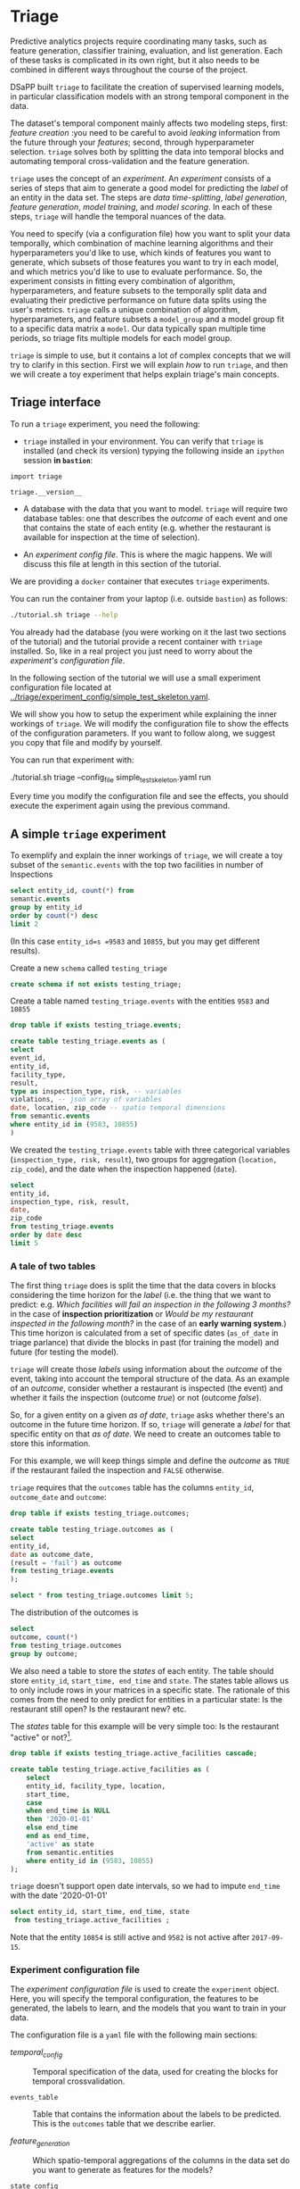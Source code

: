 #+STARTUP: showeverything
#+STARTUP: nohideblocks
#+STARTUP: indent
#+PROPERTY: header-args:sql :engine postgresql
#+PROPERTY: header-args:sql+ :dbhost 0.0.0.0
#+PROPERTY: header-args:sql+ :dbport 5434
#+PROPERTY: header-args:sql+ :dbuser food_user
#+PROPERTY: header-args:sql+ :dbpassword some_password
#+PROPERTY: header-args:sql+ :database food
#+PROPERTY: header-args:sql+ :results table drawer
#+PROPERTY: header-args:sh  :results verbatim org
#+PROPERTY: header-args:sh+ :prologue exec 2>&1 :epilogue :
#+PROPERTY: header-args:ipython   :session food_inspections :results org


* Triage

Predictive analytics projects require coordinating many
tasks, such as feature generation, classifier training,
evaluation, and list generation. Each of these tasks is complicated
in its own right, but it also needs to be combined in different ways
throughout the course of the project.

DSaPP built =triage= to facilitate the creation of supervised learning
models, in particular classification models with an strong temporal
component in the data.

The dataset's temporal component mainly affects two modeling steps, 
first: /feature creation/ :you need to be careful to
avoid /leaking/ information from the future through your /features/;
second, through hyperparameter selection. =triage= solves both by
splitting the data into temporal blocks and automating temporal
cross-validation and the feature generation.

=triage= uses the concept of an /experiment/. An /experiment/ consists of a
series of steps that aim to generate a good model for predicting the
/label/ of an entity in the data set. The steps are /data
time-splitting/, /label generation/, /feature generation/, /model
training/, and /model scoring/. In each of these steps, =triage=
will handle the temporal nuances of the data.

You need to specify (via a configuration file) how you want to
split your data temporally, which combination of machine learning algorithms and
their hyperparameters you'd like to use, which kinds of features you want 
to generate, which subsets of those features you want to try in each 
model, and which metrics you'd like to use to evaluate performance. 
So, the experiment consists in fitting every combination of algorithm,
hyperparameters, and feature subsets to the temporally split data and 
evaluating their predictive performance on future data splits
using the user's metrics. =triage= calls a unique combination of algorithm,
hyperparameters, and feature subsets a =model_group= and a model group fit
to a specific data matrix a =model=. Our data typically span multiple
time periods, so triage fits multiple models for each model group.

=triage= is simple to use, but it contains a lot of complex
concepts that we will try to clarify in this section. First we will 
explain /how/ to run =triage=, and then we will create a toy experiment 
that helps explain triage's main concepts.

** Triage interface

To run a =triage= experiment, you need the following:

- =triage= installed in your environment. You can verify that =triage= is installed (and check
  its version) typying the following inside an =ipython= session *in =bastion=*:

#+BEGIN_SRC ipython
import triage

triage.__version__
#+END_SRC

#+RESULTS:
#+BEGIN_SRC org

'2.2.0'
#+END_SRC

- A database with the data that you want to model. =triage= will
  require two database tables: one that
  describes the /outcome/ of each event and one
  that contains the state of each entity (e.g. whether the restaurant
  is available for inspection at the time of selection).

- An /experiment config file/. This is where the magic happens. We will
  discuss this file at length in this section of the tutorial.


We are providing a =docker= container that executes =triage= experiments. 

You can run the container from your laptop (i.e. outside =bastion=) as follows:

#+BEGIN_SRC sh
./tutorial.sh triage --help
#+END_SRC

#+RESULTS:
#+BEGIN_SRC org
Usage: triage_experiment [OPTIONS] COMMAND [ARGS]...

Options:
  --config_file PATH        Triage experiment configuration file name 
                            NOTE:
                            It's assumed that the file is located inside
                            triage/experiment_config)  [required]
  --triage_db TEXT          DB URL, in the form of
                            'postgresql://user:password@host_db:host_port/db'.
                            By default it gets this from the environment
                            (TRIAGE_DB_URL)  [required]
  --replace / --no-replace  Triage will (or won't) replace all the matrices
                            and models
  --debug                   Activate to get a lot of information in your
                            screen
  --help                    Show this message and exit.

Commands:
  audit_models
  run
  show_feature_generators
  show_model_plot
  show_temporal_blocks
  validate
#+END_SRC

You already had the database (you were working on it the last two
sections of the tutorial) and the tutorial provide a recent container
with =triage= installed. So, like in a real project you just
need to worry about the /experiment's configuration file/. 

In the following section of the tutorial we will use a small experiment
configuration file located at [[../triage/experiment_config/simple_test_skeleton.yaml]]. 

We will show you how to setup the experiment while explaining the
inner workings of =triage=. We will modify the
configuration file to show the effects of the configuration
parameters. If you want to follow along, we suggest you copy that file
and modify by yourself.

You can run that experiment with:

#+BEGIN_EXAMPLE sh

# Remember to run this in your laptop NOT in bastion!

./tutorial.sh triage --config_file simple_test_skeleton.yaml run
#+END_EXAMPLE

Every time you modify the configuration file and see the effects,
you should execute the experiment again using the previous command.



** A simple =triage= experiment 

To exemplify and explain the inner workings of =triage=, we will
create a toy subset of the =semantic.events= with the top two facilities in number of Inspections

#+BEGIN_SRC sql
select entity_id, count(*) from
semantic.events
group by entity_id
order by count(*) desc
limit 2
#+END_SRC

#+RESULTS:
:RESULTS:
| entity_id | count |
|----------+-------|
|     9583 |    45 |
|    10855 |    44 |
:END:

(In this case =entity_id=s =9583= and =10855=, but you may get different results).

Create a new =schema= called =testing_triage=

#+BEGIN_SRC sql :tangle ./sql/create_testing_triage.sql
create schema if not exists testing_triage;
#+END_SRC

#+RESULTS:

Create a table named =testing_triage.events= with the entities =9583= and =10855=

#+BEGIN_SRC  sql :tangle ./sql/create_testing_triage.sql
drop table if exists testing_triage.events;

create table testing_triage.events as (
select
event_id, 
entity_id,
facility_type,
result,
type as inspection_type, risk, -- variables
violations, -- json array of variables
date, location, zip_code -- spatio temporal dimensions
from semantic.events
where entity_id in (9583, 10855)
)
#+END_SRC

#+RESULTS:

We created the =testing_triage.events= table with three categorical
variables (=inspection_type, risk, result=), two groups for
aggregation (=location, zip_code=), and the date when the inspection happened (=date=).

#+BEGIN_SRC sql
select 
entity_id, 
inspection_type, risk, result,
date, 
zip_code 
from testing_triage.events
order by date desc
limit 5
#+END_SRC

#+RESULTS:
:RESULTS:
| entity_id | inspection_type | risk   | result |       date | zip_code |
|----------+----------------+--------+--------+------------+---------|
|    10855 | complaint      | high   | pass   | 2017-10-04 |   60636 |
|    10855 | complaint      | high   | fail   | 2017-09-26 |   60636 |
|    10855 | canvass        | high   | pass   | 2017-06-20 |   60636 |
|     9583 | complaint      | medium | pass   | 2017-02-21 |   60621 |
|     9583 | complaint      | medium | fail   | 2017-02-10 |   60621 |
:END:


*** A tale of two tables

The first thing =triage= does is split the time that the data
covers in blocks considering the time horizon for the /label/
(i.e. the thing that we want to predict: e.g. /Which facilities will fail an inspection in the following 3 months?/
in the case of *inspection prioritization* or /Would be my restaurant inspected in the following month?/ 
in the case of an *early warning system*.) This time
horizon is calculated from a set of specific dates (=as_of_date= in
triage parlance) that divide the blocks in past (for training the
model) and future (for testing the model).

=triage= will create those /labels/ using information about the /outcome/ of
the event, taking into account the temporal structure of the data. 
As an example of an /outcome/, consider whether a restaurant is inspected 
(the event) and whether it fails the inspection (outcome
/true/) or not (outcome /false/). 

So, for a given entity on a given /as of date/, =triage=
asks whether there's an outcome in
the future time horizon. If so, =triage= will generate a
/label/ for that specific entity on that /as of date/. We need
to create an outcomes table to store this information.

For this example, we will keep things simple and define the /outcome/ as
=TRUE= if the restaurant failed the inspection and =FALSE= otherwise.

=triage= requires that the =outcomes= table has the columns
=entity_id=, =outcome_date= and =outcome=:  

#+BEGIN_SRC sql :tangle ./sql/create_testing_triage.sql
drop table if exists testing_triage.outcomes;

create table testing_triage.outcomes as (
select 
entity_id, 
date as outcome_date, 
(result = 'fail') as outcome
from testing_triage.events
);

#+END_SRC

#+RESULTS:

#+BEGIN_SRC sql
select * from testing_triage.outcomes limit 5;
#+END_SRC

#+RESULTS:
:RESULTS:
| entity_id | outcome_date | outcome |
|----------+-------------+---------|
|     9583 |  2016-02-17 | f       |
|     9583 |  2016-02-25 | f       |
|     9583 |  2011-04-22 | f       |
|     9583 |  2012-02-29 | t       |
|     9583 |  2012-02-21 | t       |
:END:

The distribution of the outcomes is

#+BEGIN_SRC sql
select 
outcome, count(*) 
from testing_triage.outcomes
group by outcome;
#+END_SRC

#+RESULTS:
:RESULTS:
| outcome | count |
|---------+-------|
| f       |    70 |
| t       |    19 |
:END:


We also need a table to store the /states/ of each entity. 
The table should store =entity_id=, =start_time, end_time= and =state=.
The states table allows us to only include rows in your matrices in a
specific state. The rationale of this comes from the need to only
predict for entities in a particular state: Is the restaurant still
open? Is the restaurant new? etc.

The /states/ table for this example will be very simple too: Is the
restaurant "active" or not?[fn:1]. 

#+BEGIN_SRC sql :tangle ./sql/create_testing_triage_schema.sql
drop table if exists testing_triage.active_facilities cascade;

create table testing_triage.active_facilities as (
    select 
    entity_id, facility_type, location, 
    start_time, 
    case
    when end_time is NULL
    then '2020-01-01'
    else end_time
    end as end_time,
    'active' as state 
    from semantic.entities
    where entity_id in (9583, 10855)
);

#+END_SRC

#+RESULTS:

=triage= doesn't support open date intervals, so we had to impute
=end_time= with the date '2020-01-01'

#+BEGIN_SRC sql
select entity_id, start_time, end_time, state
 from testing_triage.active_facilities ;
#+END_SRC

#+RESULTS:
:RESULTS:
| entity_id |  start_time |    end_time | state  |
|----------+------------+------------+--------|
|     9583 | 2010-02-24 | 2017-09-15 | active |
|    10855 | 2010-01-08 | 2020-01-01 | active |
:END:

Note that the entity =10854= is still active and =9582= is not active
after =2017-09-15=.


*** Experiment configuration file

The /experiment configuration file/ is used to create the =experiment=
object. Here, you will specify the temporal configuration, the
features to be generated, the labels to learn, and the models that you
want to train in your data.

The configuration file is a =yaml= file with the following main sections:

- [[Temporal crossvalidation][temporal_config]] :: Temporal specification of the data, used for
     creating the blocks for temporal crossvalidation.

- =events_table= :: Table that contains the information about the labels
                    to be predicted. This is the =outcomes= table that
                    we describe earlier.

- [[Feature engineering][feature_generation]] :: Which spatio-temporal aggregations of the
     columns in the data set do you want to generate as features for
     the models?

- =state_config=  :: Specify which objects are in a given state in a
     particular interval of time, you can use this for filter which
     objects should be included in the training and prediction. This
     is the =states= table described above.

- =model_group_keys= :: How do you want to identify the =model_group= in
     the database (so you can run analysis on them)

- =grid_config= :: Which combination of hyperparameters and algorithms
                   will be trained and evaluated in the data set?

- =scoring= :: Which metrics will be calculated?


Two of the more important (and potentially confusing) sections are
=temporal_config= and =feature_generation=. We will explain them in
detail in the next sections.

**** Temporal crossvalidation

Cross validation is a common technique to select a model that generalizes
 well to new data. Standard cross validation randomly
 splits the training data into subsets, fits models on all except one of them,
 and calculates the metric of interest (e.g. precision/recall) on the
 one left out, rotating through the subsets and leaving each out
 once. You select the model that performed best across the left-out sets,
 and then retrain it on the complete training data.  

Unfortunately, standard cross validation is inappropriate for most
real-world data science problems. If your data have temporal correlations, 
standard cross validation lets the model peek into
the future, training on some future observations and testing on past
observations. To avoid this problem, you should design your
training and testing to mimic how your model will be used, making
predictions only using the data that would be available at that time (i.e. from the past). 

In temporal crossvalidation, rather than randomly splitting the
dataset into training and test splits, temporal cross validation
splits the data by time. 

=triage= uses the =timechop= library for this purpose. =Timechop=
will "chop" the data set in several temporal blocks. These
blocks are then used for creating the features and matrices for
training and evaluation of the machine learning models.

Assume we want to 
select which restaurant (of two in our example dataset) we should inspect next
year based on its higher risk of violating some condition. Also assume
that the process of picking which facility is repeated every year on
January 1st[fn:2] 

Following the problem description template given in section
[[Description of the problem to solve]], the question that we'll attempt to answer is:

#+BEGIN_EXAMPLE
  Which facility ($n=1$) is likely to violate some
  inspected condition in the following year ($X=1$)?
#+END_EXAMPLE

The traditional approach in machine learning is splitting the data in
training and test datasets. Train or fit the algorithm on the training
data set to generate a train model  and test or evaluate the model on
the test data set. We will do the same here, but, with the help of
=timechop= we will take in account the time:

We will fit models on training
set up to 2014-01-01 and see how well those models would have
predicted 2015; fit more models on
training set up to 2015-01-01 and see how  well those models would have
predicted 2016; and so on. That way, we choose models that have
historically performed best at our task, forecasting. It’s why this
approach is sometimes called /evaluation on a rolling forecast
origin/ because the origin at which the prediction is made rolls
forward in time. [fn:3]  

#+NAME: fig:rolling_origin
#+CAPTION: Cartoonish view of temporal spliting for Machine Learning, each point represents an /as of date/, the orange area are the past of that /as of date/ and is used for feature generation. The blue area is the label span, it lies in the future of the /as of date/.
#+ATTR_ORG: :width 600 :height 400
#+ATTR_HTML: :width 600 :height 800
#+ATTR_LATEX: :width 400 :height 300
[[./images/rolling-origin.png]]


The data at which the model will do the predictions is denominated as
/as of date/ in =triage= (/as of date/ = January first in our
example). The length of the prediction time window (1 year) is called
/label span/. Training and predicting with a new model /as of date/ (every year) is the /model update frequency/.

Is not efficient to calculate by hand all the /as of date/ or
prediction points, =timechop= will take care of that for us. In order
to do so, we need to specify some more constraints besides the /label
span/ and the /model update frequency/:

- Which is the date range covered by our data?
- Which is the date range in which we have information about labels?
- How frequently do you receive information about your entities?
- How far in the future you want to predict?
- How much of the past data do you want to use?

With this information =timechop= will start calculating from the last
date in which you have label data, and using the label span in both
test and train sets, plus the constraints just mentioned it will
create the /as  of date/ for both test and train data sets.

In total =timechop= uses 11 configuration Parameters. 


- There are parameters related to the boundaries of the available data Set:

  - =feature_start_time= :: data aggregated into features begins at
       this point (earliest date included in Features)
  - =feature_end_time= :: data aggregated into features is from
       before this point (latest date included in Features)
  - =label_start_time= :: data aggregated into labels begins at this
       point (earliest event date included in any label (event date >= label_start_Time)
  - =label_end_time= :: data aggregated is from before this point (event
       date < label_end_time to be included in any Label)  

- Parameters that controls the /labels/' time horizon on training and Test:

  - =training_label_timespans= :: how much time is covered by
       training labels (e.g., outcomes in the next 1 year? 3 days? 2
       months?) (training prediction span) 

  - =test_label_timespans= :: how much time is covered by test prediction (e.g., outcomes in the next 1 year? 3 days? 2 months?) (test prediction Span)

  These parameters will be used, together with the /outcomes/ table
  to generate the /labels/. In an *EIS* setting regularly both will
  have the same value. For *inspections prioritization* this value is
  most of the time equal to =test_durations= and to =model_update_Frequency=.

- Parameters related about how much data we want to use, both in the
  future and in the past relative to the /as of date/

  - =test_durations= :: how far into the future should a model be used
       to make predictions (test span)

       *NOTE*: in the typical case of wanting a single prediction set
       immediately after model training, this should be set to 0 days

  This last parameter is other that differes if the problem is an
  *EIS* or an *inspections prioritization*. In the former is
  recommended to be equal to =model_update_frequency=,  in the latter
  is determined by the organizational process: /how far out are you
  scheduling  for?/.

  The equivalent of =test_durations= for the training matrices is =max_training_histories=

  - =max_training_histories= :: the maximum amount of history for each
       entity to train on (early matrices may contain less than this
       time  if it goes past label/feature start times)

- Finally, we should specify how many rows per =entity_id= in the train
 and test matrix

  - =training_as_of_date_frequencies= :: how much time between rows
       for a single entity in a training matrix (list time between
       rows for   same entity in train matrix) 

  - =test_as_of_date_frequencies= :: how much time between rows for a
       single entity in a test matrix (time between rows for same
       entity in test matrix) 


The following images (We will show you how to generate them later)
shows the time blocks created by several temporal configurations. We
will change  one parameter at the time so you could see how that
affects the resulting blocks.

If you want to try the modifications (or your own) and generate the
temporal blocks images run the following:

#+BEGIN_EXAMPLE sh

# Remember to run this in your laptop NOT in bastion!

./tutorial.sh triage --config_file simple_test_skeleton.yaml show_temporal_blocks
#+END_EXAMPLE

***** ={feature, label}_{end, start}_time=

The image below shows these ={feature, label}_start_time= equal, and
the same for the ={feature, label}_end_time= ones. These parameters
show in the image as dashed vertical black lines. This setup would be
our *base* example.

The plot is divided in two horizontal lines ("Block 0" and "Block
1"). Each line is divided by vertical dashed lines, the grey ones are
the boundaries of the data for features and data for labels, and in
this image they coincide. The black dash lines represents the
beginning and the end of the test set. In the "Block 0" those lines
are =2017= and =2018=, in "Block 1" they are =2016= and =2017=.

#+NAME: fig:timechop_1
#+CAPTION: feature and label start, end time equal
#+ATTR_ORG: :width 100 :height 100
#+ATTR_HTML: :width 600 :height 600
#+ATTR_LATEX: :width 400 :height 300
[[./images/timechop_1.png]]


The shaded areas (in this image there is just one per block, but you
will see another examples below) represents the span of all the /as of dates/
They start with the oldest /as of date/ and end in the latest. Each
line inside that area represents the span for the label
calculation. Those lines begin at the /as of date/. In each /as of
date/ all the entities will get calculated their features (to the
past) and the labels (to the future). So in the image, we will have
two sets of train/test, in the "Block 0" our entities will have
13 rows of features,  and 12 on "Block 1". The trained models will
predict the label using the features calculated in that /as of date/
in the  test data set, the lonely line represents the label's time
horizon in testing.

This is the temporal configuration that generated the previous image

#+BEGIN_EXAMPLE yaml
temporal_config:
    feature_start_time: '2014-01-01'
    feature_end_time: '2018-01-01'
    label_start_time: '2014-01-02'
    label_end_time: '2018-01-01'

    model_update_frequency: '1y' 
    training_label_timespans: ['1y']
    training_as_of_date_frequencies: '1month'

    test_durations: '0d'
    test_label_timespans: ['1y'] 
    test_as_of_date_frequencies: '1month'

    max_training_histories: '1y'  
#+END_EXAMPLE

In that configuration the date ranges of features and labels are equal
 but they can be different (maybe you have more data for features that
data for labels) as is shown in the following image and in their
 configuration parmaeters.

#+NAME: fig:timechop_2
#+CAPTION: feature_start_time different different that label_start_time.
#+ATTR_ORG: :width 100 :height 100
#+ATTR_HTML: :width 600 :height 600
#+ATTR_LATEX: :width 400 :height 300
[[./images/timechop_2.png]]


#+BEGIN_EXAMPLE yaml
temporal_config:
    feature_start_time: '2010-01-01'   # <------- The change happened here!
    feature_end_time: '2018-01-01'
    label_start_time: '2014-01-02'
    label_end_time: '2018-01-01'

    model_update_frequency: '1y' 
    training_label_timespans: ['1y']
    training_as_of_date_frequencies: '1month'

    test_durations: '0d'
    test_label_timespans: ['1y'] 
    test_as_of_date_frequencies: '1month'

    max_training_histories: '1y'  
#+END_EXAMPLE

***** =model_update_frequency= 
From our *base* =temporal_config= example ([[fig:timechop_1]]), we will
change how often we want a new model, the effect of this is generate
more time blocks (if there is time constrains data, obviously)

#+BEGIN_EXAMPLE yaml
temporal_config:
    feature_start_time: '2014-01-01'
    feature_end_time: '2018-01-01'
    label_start_time: '2014-01-02'
    label_end_time: '2018-01-01'

    model_update_frequency: '6month' # <------- The change happened here!
    training_label_timespans: ['1y']
    training_as_of_date_frequencies: '1month'

    test_durations: '0d'
    test_label_timespans: ['1y'] 
    test_as_of_date_frequencies: '1month'

    max_training_histories: '1y'  
#+END_Example

#+NAME: fig:timechop_3
#+CAPTION: A smaller model_update_frequency (from 1y to 6month) (The number of blocks grew)
#+ATTR_ORG: :width 100 :height 100
#+ATTR_HTML: :width 600 :height 600
#+ATTR_LATEX: :width 400 :height 300
[[./images/timechop_3.png]]


***** =max_training_histories=

With this parameter you could get a /growing window/ for training
(depicted in [[fig:timechop_4]]) or as in all the other examples,  
/fixed training windows/.

#+BEGIN_EXAMPLE yaml
temporal_config:
    feature_start_time: '2014-01-01'
    feature_end_time: '2018-01-01'
    label_start_time: '2014-01-02'
    label_end_time: '2018-01-01'

    model_update_frequency: '1y' 
    training_label_timespans: ['1y']
    training_as_of_date_frequencies: '1month'

    test_durations: '0d'
    test_label_timespans: ['1y'] 
    test_as_of_date_frequencies: '1month'

    max_training_histories: '10y'  # <------- The change happened here!
#+END_Example


#+NAME: fig:timechop_4
#+CAPTION: The size of the block is bigger now
#+ATTR_ORG: :width 100 :height 100
#+ATTR_HTML: :width 600 :height 600
#+ATTR_LATEX: :width 400 :height 300
[[./images/timechop_4.png]]

***** =_as_of_date_frequencies= and =test_durations=

#+BEGIN_EXAMPLE yaml
temporal_config:
    feature_start_time: '2014-01-01'
    feature_end_time: '2018-01-01'
    label_start_time: '2014-01-02'
    label_end_time: '2018-01-01'

    model_update_frequency: '1y' 
    training_label_timespans: ['1y']
    training_as_of_date_frequencies: '3month' # <------- The change happened here!

    test_durations: '0d'
    test_label_timespans: ['1y'] 
    test_as_of_date_frequencies: '1month'

    max_training_histories: '10y'  
#+END_Example


#+NAME: fig:timechop_5
#+CAPTION: More rows per entity in the training block
#+ATTR_ORG: :width 100 :height 100
#+ATTR_HTML: :width 600 :height 600
#+ATTR_LATEX: :width 400 :height 300
[[./images/timechop_5.png]]

Now, change =test_as_of_date_frequencies=

#+BEGIN_EXAMPLE yaml
temporal_config:
    feature_start_time: '2014-01-01'
    feature_end_time: '2018-01-01'
    label_start_time: '2014-01-02'
    label_end_time: '2018-01-01'

    model_update_frequency: '1y' 
    training_label_timespans: ['1y']
    training_as_of_date_frequencies: '1month' 

    test_durations: '0d'
    test_label_timespans: ['1y'] 
    test_as_of_date_frequencies: '3month'<------- The change happened here!

    max_training_histories: '10y'  
#+END_Example


#+NAME: fig:timechop_6
#+CAPTION: We should get more rows per entity in the test matrix, but that didn't happen. Why?
#+ATTR_ORG: :width 100 :height 100
#+ATTR_HTML: :width 600 :height 600
#+ATTR_LATEX: :width 400 :height 300
[[./images/timechop_6.png]]

Nothing change, the reason for that is that the test set doesn't have
"space" to allow more spans. The "space" is controlled by =test_durations=, let's move that to to =6month=

#+BEGIN_EXAMPLE yaml
temporal_config:
    feature_start_time: '2014-01-01'
    feature_end_time: '2018-01-01'
    label_start_time: '2014-01-02'
    label_end_time: '2018-01-01'

    model_update_frequency: '1y' 
    training_label_timespans: ['1y']
    training_as_of_date_frequencies: '1month' 

    test_durations: '6month' <------- The change happened here!
    test_label_timespans: ['1y'] 
    test_as_of_date_frequencies: '1month'

    max_training_histories: '10y'  
#+END_Example


#+NAME: fig:timechop_7
#+CAPTION: The test duration is bigger now, so we got 6 rows (since the "base" frequency is 1 month)
#+ATTR_ORG: :width 100 :height 100
#+ATTR_HTML: :width 600 :height 600
#+ATTR_LATEX: :width 400 :height 300
[[./images/timechop_7.png]]

So, now we will move both parameters: =test_durations=, =test_as_of_date_frequencies=

#+BEGIN_EXAMPLE yaml
temporal_config:
    feature_start_time: '2014-01-01'
    feature_end_time: '2018-01-01'
    label_start_time: '2014-01-02'
    label_end_time: '2018-01-01'

    model_update_frequency: '1y' 
    training_label_timespans: ['1y']
    training_as_of_date_frequencies: '1month' 

    test_durations: '6month' <------- The change happened here!
    test_label_timespans: ['1y'] 
    test_as_of_date_frequencies: '3month' <------- and also here!

    max_training_histories: '10y'  
#+END_Example


#+NAME: fig:timechop_8
#+CAPTION: With more room in testing, now test_as_of_date_frequencies has some effect.
#+ATTR_ORG: :width 100 :height 100
#+ATTR_HTML: :width 600 :height 600
#+ATTR_LATEX: :width 400 :height 300
[[./images/timechop_8.png]]

***** =-label_timespans=

#+BEGIN_EXAMPLE yaml
temporal_config:
    feature_start_time: '2014-01-01'
    feature_end_time: '2018-01-01'
    label_start_time: '2014-01-02'
    label_end_time: '2018-01-01'

    model_update_frequency: '1y' 
    training_label_timespans: ['1y']
    training_as_of_date_frequencies: '1month' 

    test_durations: '0d' 
    test_label_timespans: ['3month']  <------- The change happened here!
    test_as_of_date_frequencies: '1month'

    max_training_histories: '10y'  
#+END_Example


#+NAME: fig:timechop_9
#+CAPTION: The label time horizon in the test dataset now is smaller
#+ATTR_ORG: :width 100 :height 100
#+ATTR_HTML: :width 600 :height 600
#+ATTR_LATEX: :width 400 :height 300
[[./images/timechop_9.png]]


#+BEGIN_EXAMPLE yaml
temporal_config:
    feature_start_time: '2014-01-01'
    feature_end_time: '2018-01-01'
    label_start_time: '2014-01-02'
    label_end_time: '2018-01-01'

    model_update_frequency: '1y' 
    training_label_timespans: ['3month'] <------- The change happened here!
    training_as_of_date_frequencies: '1month' 

    test_durations: '0d' 
    test_label_timespans: ['1y']  
    test_as_of_date_frequencies: '1month'

    max_training_histories: '10y'  
#+END_Example


#+NAME: fig:timechop_10
#+CAPTION: The label time horizon is smaller in the trainning dataset, one side effect is that now we have more room for more rows per entity.
#+ATTR_ORG: :width 100 :height 100
#+ATTR_HTML: :width 600 :height 600
#+ATTR_LATEX: :width 400 :height 300
[[./images/timechop_10.png]]

That's it! Now you have the power of time bending[fn:4]!

With the time blocks in place =triage= will create the /labels/ and
then the features for our train and test data sets. We will explain
briefly how the /labels/ are created by =triage= here and the
/feature/ creation will  be discussed in the following section.

***** Label generation

We already did our part related to the /label generation/: the
/outcomes/ table and the /states/ table. =Triage= will use the both
tables to generate the labels. We will use our toy tables to mimic the
inner of triage.

Let's assume that =triage= (using =timechop=)  give us a /as of date/
of January 1^{st} 2016. Our =test_label_span= is 1 year. We can phrase
that as "at the given as of date of January 1^{st} 2016 we want to
predict which facility will likely to fail an inspection between one
year ahead of January 1^{st} 2016"

Our outcomes table looks like:

#+BEGIN_SRC sql
select * from 
testing_triage.outcomes
where outcome_date <@ daterange('2016-01-01', '2017-01-01')
#+END_SRC

#+RESULTS:
:RESULTS:
| entity_id | outcome_date | outcome |
|----------+-------------+---------|
|     9583 |  2016-02-17 | f       |
|     9583 |  2016-02-25 | f       |
|     9583 |  2016-06-15 | f       |
|     9583 |  2016-08-26 | f       |
|     9583 |  2016-08-11 | f       |
|     9583 |  2016-12-22 | f       |
|    10855 |  2016-08-03 | t       |
|    10855 |  2016-08-12 | t       |
|    10855 |  2016-08-31 | f       |
|    10855 |  2016-08-16 | f       |
|    10855 |  2016-07-06 | f       |
|    10855 |  2016-06-24 | t       |
|    10855 |  2016-06-17 | t       |
:END:

We observe that both facilities will receive a bunch of inspections,
but the facility =10854= actually failed some, so our /label/ for that
entity should be =TRUE= (or =1=) and for =9582= it will be =FALSE=. We
can code that As 

#+BEGIN_SRC sql
select
entity_id, 
bool_or(outcome) as label, 
'2016-01-01' as as_of_date
from 
testing_triage.outcomes
where outcome_date <@ daterange('2016-01-01', '2017-01-01')
group by entity_id
#+END_SRC

#+RESULTS:
:RESULTS:
| entity_id | label |   as_of_date |
|----------+-------+------------|
|     9583 | f     | 2016-01-01 |
|    10855 | t     | 2016-01-01 |
:END:

=Triage= will take care of doing the previous process for every /as of
date/ calculated by =timechop=.

The role of the /outcomes/ table if for filtering the resulting labels
table: the final /labels/ table will only include the *active* facilities.


**** Feature engineering

We will show how to create features using the /experiments config
file/. =triage= for this end, uses =collate=[fn:5]. =Collate= is a
library that controls the generation of features (including the imputation rules
for each feature generated) using the time blocks generated by
=timechop=. =Collate= helps the modeler to create features based on
/spatio-temporal aggregations/. =Collate= internally will generate
=SQL= queries in order to create the /features/.

As before, we will try to mimic what =triage= does behind the
scenario. =collate= will help you to create features based in the
following template:

#+BEGIN_QUOTE
For a given /as of date/, how the /aggregation function/ operates 
 into a column taking in account an previous /time interval/ and
 some /attributes/
#+END_QUOTE

Two possible features could be framed As: 

#+BEGIN_EXAMPLE
At 2016-01-01, how many inspections
 do each facility had in the previous 6 months?
#+END_Example

 and

#+BEGIN_EXAMPLE
At 2016-01-01,  how many flags resulted in "high risk" 
after the inspection do each facility had in the previous 6 months?
#+END_EXAMPLE

In our data, that date range (between 2016-01-01 and 2015-07-01) looks like:

#+BEGIN_SRC sql
select event_id, date, entity_id, risk from 
testing_triage.events
where
date <@ daterange(('2016-01-01'::date - interval '6 months')::date, '2016-01-01')
order by date desc
#+END_SRC

#+RESULTS:
:RESULTS:
| event_id |       date | entity_id | risk   |
|---------+------------+----------+--------|
| 1591635 | 2015-12-14 |     9583 | medium |
| 1588811 | 2015-11-24 |     9583 | medium |
| 1583272 | 2015-10-21 |     9583 | medium |
| 1575838 | 2015-09-21 |     9583 | medium |
| 1547420 | 2015-08-28 |    10855 | high   |
| 1547403 | 2015-08-20 |    10855 | high   |
:END:

We can transform that data to two features =number_of_inspections=
and =flagged_as_high_risk=:

#+BEGIN_SRC sql
select entity_id, '2016-01-01' as as_of_date,
count(event_id) as inspections,
count(event_id) filter (where risk='high') as flagged_as_high_risk
from testing_triage.events
where 
date <@ daterange(('2016-01-01'::date - interval '6 months')::date, '2016-01-01')
group by grouping sets(entity_id)
#+END_SRC

#+RESULTS:
:RESULTS:
| entity_id |   as_of_date | inspections | flagged_as_high_risk |
|----------+------------+-------------+-------------------|
|     9583 | 2016-01-01 |           4 |                 0 |
|    10855 | 2016-01-01 |           2 |                 2 |
:END:

This query is making an /aggregation/. Note that the previous =SQL=
query is composed by four parts: 
  - The /filter/ ((=risk = 'high')::int=)
  - The /aggregation function/ (=count()=)
  - The /name/ of the resulting transformation (=flagged_as_high_risk=)
  - The /context/ in which it is aggregated (by =entity_id=).
  - The /date range/ (between 2016-01-01 and 6 months before)

What about if we want to add the proportion and total of all the inspections in
which the facility failed and passed?

#+BEGIN_SRC sql
select entity_id, '2016-01-01' as as_of_date,
count(event_id) as inspections,
count(event_id) filter (where risk='high') as flagged_as_high_risk,
count(event_id) filter (where result='pass') as passed_inspections,
round(avg((result='pass')::int), 2) as proportion_of_passed_inspections,
count(event_id) filter (where result='fail') as failed_inspections,
round(avg((result='fail')::int), 2) as proportion_of_failed_inspections
from testing_triage.events
where 
date <@ daterange(('2016-01-01'::date - interval '6 months')::date, '2016-01-01')
group by grouping sets(entity_id)
#+END_SRC

#+RESULTS:
:RESULTS:
| entity_id |   as_of_date | inspections | flagged_as_high_risk | passed_inspections | proportion_of_passed_inspections | failed_inspections | proportion_of_failed_inspections |
|----------+------------+-------------+-------------------+-------------------+-------------------------------+-------------------+-------------------------------|
|     9583 | 2016-01-01 |           4 |                 0 |                 4 |                          1.00 |                 0 |                          0.00 |
|    10855 | 2016-01-01 |           2 |                 2 |                 1 |                          0.50 |                 1 |                          0.50 |
:END:

But, what if we want to add also features for "medium" and "low" risk?
And how the query look like if we want several time intervals, like 
/3 months/, /5 years/, etc ? What if we want to contextualize this by
the location? And remember that we need to calculate all these
features for several /as of dates/ and manage the imputation strategy of all of
 them!!! 

You will realize that the even with this simple set of features we
will require a very complex =SQL= to be constructed.

But fear not. =triage= will automate that for us!

The following  blocks of code represents a snippet of =triage='s
configuration file related to feature aggregation. It shows the
=triage= syntax for the =inspections= feature constructed above

#+BEGIN_EXAMPLE yaml
feature_aggregations:
  -
    prefix: 'inspections'
    from_obj: 'testing_triage.events'
    knowledge_date_column: 'date'

    aggregates:
      - # number of inspections
        quantity:
          total: "*"

        imputation:
          count:
            type: 'mean'

        metrics: ['count']

        

    intervals: ['6month']

    groups:
        - 'entity_id'
#+END_EXAMPLE


=feature_aggregations= is an =yaml= list[fn:6]  of /feature groups construction
specification/ or just /feature group/ . A /feature group/ is a way of grupping several feature
definitions that share =intervals= and =groups=. =triage= requires the
following configuration parameter in every /feature group/: 

- =prefix= :: This will be used for name of the /feature/ created
- =from_obj= :: Represents a =TABLE= object in =PostgreSQL=, so you
                could pass a /table/ like in the example above
                (=semantic.events=) of a =SQL= query that returns a
                table. We will see an example of this later in this
                tutorial. =triage= literally will use this like the
                =FROM= clause in the =SQL= query.
- =knowlege_date_column= :: Column that indicates the date of the event.
- =intervals= :: A =yaml= list, =triage= will create one feature per
                 interval listed
- =groups= :: A =yaml= list, The attributes that we will use to
              aggregate, this will be translated to a =SQL='s =GROUP
              BY= by =triage=.

=Collate= is in charge of create the =SQL= agregation queries, another
 way of see it, is that it encapsulates the =FROM= 
 part of the query (=from_obj=) as well as the =GROUP BY= columns (=groups=).

=triage= (=collate=) supports two types of objects to be aggregated:
=aggregates= and =categoricals= (more on this one later). The
=aggregates= subsection represents a =yaml= list of /features/ to be
created. Each element on this represents a column (=quantity=, in the
example, the whole row =*=) and an alias (=total=), defines the 
=imputation= strategy for =NULL=s and the =metric= refers to the
=aggregation function= to be applied to the =quantity= (=Count=). 

=triage= will generate the following (or a very similar one) one per
each combination of =interval= \times =groups= \times =quantity=

#+BEGIN_EXAMPLE
SELECT metric(quantity) as alias
FROM from_obj
WHERE as_of_date <@ (as_of_date - interval, as_of_date)
GROUP BY groups
#+END_EXAMPLE

With the previous configuration =triage= will generate *1* features
with the following names[fn:7]:

- =inspections_entity_id_6month_total_count=

All the features of that /feature group/ (in this case only 1) will be
store in the table

- =features.inspections_aggregation_imputed=

In general the names of the generated tables are constructed as follows:

#+BEGIN_EXAMPLE
schema.prefix_group_aggregation_imputed
#+END_Example

*NOTE*: =schema= in the current version of =triage= is always
=Features=.
*NOTE* =imputed= is added by default at the end of the name, because
=triage= already made the imputation of all =NULL= values for you.

Inside each of those new tables, the feature name  will follow this
pattern:

#+BEGIN_EXAMPLE
prefix_group_interval_alias_aggregation_operation
#+END_EXAMPLE

If we complicate a little the above configuration adding new
intervals:

#+BEGIN_EXAMPLE yaml
feature_aggregations:
  -
    prefix: 'inspections'
    from_obj: 'testing_triage.events'
    knowledge_date_column: 'date'

    aggregates:
      - # number of inspections
        quantity:
          total: "*"

        imputation:
          count:
            type: 'mean'

        metrics: ['count']

    intervals: ['1month', '3month', '6month', '1y', 'all']

    groups:
        - 'entity_id'
#+END_EXAMPLE

You will end with 5 new /features/ one for each interval (5) \times the only
aggregate definition that we have. Note the weird =all= in the
=intervals= definition. The =all= interval is the time interval
between the =feature_start_time= and the  =as_of_date=.

Besides =aggregates= objects, =triage= supports =categorical= ones. In
the following code, we are adding a /feature/ for the =risk=
flag. 

#+BEGIN_EXAMPLE yaml
feature_aggregations:
  -
    prefix: 'inspections'
    from_obj: 'testing_triage.events'
    knowledge_date_column: 'date'

    aggregates:
      - # number of inspections
        quantity:
          total: "*"

        imputation:
          count:
            type: 'mean'

        metrics: ['count']

    intervals: ['1month', '3month', '6month', '1y', 'all']

    groups:
        - 'entity_id'
  -
    prefix: 'risks'
    from_obj: 'testing_triage.events'
    knowledge_date_column: 'date'

    categoricals_imputation:
      sum:
        type: 'zero'

    categoricals:
      -
        column: 'risk'
        choice_query: 'select distinct risk from testing_triage.events'
          metrics:
            - 'sum'

    intervals: ['1month', '3month', '6month', '1y', 'all']

    groups:
      - 'entity_id'

#+END_EXAMPLE

There are several changes. First, the imputation strategy in this new
/feature group/ is now for all the categorical features in that group
(in that example only one). The next change is the type, instead of
=aggregates=, now is =categoricals=. =categoricals= define a =yaml=
list too. Each =categorical= feature needs to define a =column= to be
aggregated and the query to get all the distinct values.

=triage= with this configuration will generate two tables (one per
/feature group/. The new table will be
=features.risks_aggregation_imputed=. This table will have more columns:
=intervals= (5) \times =groups= (1) \times =metric= (1) \times /features/ (1) \times /number of choices returned by the query/.

The query:

#+BEGIN_SRC sql
select distinct risk from testing_triage.events
#+END_SRC

#+RESULTS:
:RESULTS:
| risk   |
|--------|
| medium |
| high   |
:END:

returns only two. =triage= for all the categoricals will add the
/unknown/ category (represented by =NULL= in the name) so the total
number of features created is 15. If you remember, from the section
[[Reality check]] in [[Data preparation]] the number of values in the risk
variable is 3: =low, medium, high=. So we are missing one! This could
cause problems down the road.

Instead of using =choice_query=, you could use =choices= as follows:

#+BEGIN_EXAMPLE yaml
feature_aggregations:
  -
    prefix: 'inspections'
    from_obj: 'testing_triage.events'
    knowledge_date_column: 'date'

    aggregates:
      - # number of inspections
        quantity:
          total: "*"

        imputation:
          count:
            type: 'mean'

        metrics: ['count']

    intervals: ['1month', '3month', '6month', '1y', 'all']

    groups:
        - 'entity_id'
  -
    prefix: 'risks'
    from_obj: 'testing_triage.events'
    knowledge_date_column: 'date'

    categoricals_imputation:
      sum:
        type: 'zero'

    categoricals:
      -
        column: 'risk'
        choices: ['low', 'medium', 'high']
          metrics:
            - 'sum'

    intervals: ['1month', '3month', '6month', '1y', 'all']

    groups:
      - 'entity_id'

#+END_EXAMPLE

With this change =triage= will generate =20= new features, as expected.

The features generated from categorical objects will have the
following pattern:

#+BEGIN_EXAMPLE 
prefix_group_interval_column_choice_aggregation_operation
#+END_EXAMPLE

So,  =risks_entity_id_1month_risk_medium_sum= will be among our new features in the last example.

As a next step, let's investigate the effect of having several
elements in the =groups= List. 

#+BEGIN_SRC
feature_aggregations:
  -
    prefix: 'inspections'
    from_obj: 'testing_triage.events'
    knowledge_date_column: 'date'

    aggregates:
      - # number of inspections
        quantity:
          total: "*"

        imputation:
          count:
            type: 'mean'

        metrics: ['count']

    intervals: ['1month', '3month', '6month', '1y', 'all']

    groups:
        - 'entity_id'

  -
    prefix: 'risks'
    from_obj: 'testing_triage.events'
    knowledge_date_column: 'date'

    categoricals_imputation:
      sum:
        type: 'zero'

    categoricals:
      -
        column: 'risk'
        choices: ['low', 'medium', 'high']
          metrics:
            - 'sum'

    intervals: ['1month', '3month', '6month', '1y', 'all']

    groups:
      - 'entity_id'
      - 'zip_code'

#+END_SRC

The number of features created in the table
=features.risks_aggregation_imputed= is now 40 
(=intervals= (5) \times =groups= (1) \times =metric= (2) \times /features/ (1) \times
/number of choices + 1/ (3 + 1)). 


** Machine learning governance: The =RESULTS= schema

When =triage= executes the experiment, it creates a new schema for
storing the output of the experiment, called =results=. This Schema
 stores the metadata of the trained models, features, parameters and hyperparameters
used in their training. It also stores the results of the evaluation
of the models on the test sets.

The tables contained in =results= are:

#+BEGIN_SRC sql 
\dt results.*
#+END_SRC

#+RESULTS:
:RESULTS:
| List of relations |                       |       |          |
|-------------------+-----------------------+-------+----------|
| Schema            | Name                  | Type  | Owner    |
| results           | evaluations           | table | food_user |
| results           | experiments           | table | food_user |
| results           | feature_importances    | table | food_user |
| results           | individual_importances | table | food_user |
| results           | list_predictions       | table | food_user |
| results           | model_groups           | table | food_user |
| results           | models                | table | food_user |
| results           | predictions           | table | food_user |
:END:

*** What are all the results tables about?
=model_groups= stores the algorithm (=model_type=), the
hyperparameters (=model_parameters=) and the features shared by a
particular set of models. =models= contains data specific to a model of
the =model_group= (you can use =model_group_id= for linking the model to a
model group) this table also includes temporal information (like
=train_end_time=) and a reference to the  train matrix
(=train_matrix_uuid=). This *UUID* is important
since that is the name of the file in which the matrix is stored.

Lastly, =results.predictions= contains all the /scores/ generated by every
model for every entity. =results.evaluation= stores the value of all the
*metrics* for every model. These metrics were specified in the =scoring=
section in the config file.

**** =results.experiments=
This table has the two columns: =experiment_hash= and =config=

#+BEGIN_SRC sql
\d results.experiments
#+END_SRC

#+RESULTS:
:RESULTS:
| Table "results.experiments"                                                                                                              |                   |           |
|------------------------------------------------------------------------------------------------------------------------------------------+-------------------+-----------|
| Column                                                                                                                                   | Type              | Modifiers |
| experiment_hash                                                                                                                           | character varying | not null  |
| config                                                                                                                                   | jsonb             |           |
| Indexes:                                                                                                                                 |                   |           |
| "experiments_pkey" PRIMARY KEY, btree (experiment_hash)                                                                                    |                   |           |
| Referenced by:                                                                                                                           |                   |           |
| TABLE "results.models" CONSTRAINT "models_experiment_hash_fkey" FOREIGN KEY (experiment_hash) REFERENCES results.experiments(experiment_hash) |                   |           |
:END:

=experiment_hash= contains the hash of the configuration file that we used for our
=triage= run[fn:8]. =config= that  contains the 
configuration experiment file  that we used for our =triage= run, stored
as =jsonb= .

We could use the following advise in the future: If we are interested in all models 
that resulted from a certain config, we could  lookup that config In
=results.experiments= and then use its =experiment_hash=  on other tables
to find all the models that resulted from that configuration.

**** =results.model_groups=

Do you remember how we defined in =grid_config= the different
classifiers that we want =triage= to train? For example, we could use
in a configuration file the following:

#+BEGIN_EXAMPLE yaml
    'sklearn.tree.DecisionTreeClassifier':
        criterion: ['entropy']
        max_depth: [1, 2, 5, 10]
        random_state: [2193]
#+END_EXAMPLE

By doing so, we are saying that we want to train 4 decision trees
(=max_depth= is one of =1, 2, 5, 10=). However, remember that  we are using
temporal cross-validation to build our models. That  means that we are
going to have different slices of time that we  are training our
models on, e.g., 2010-2011, 2011-2012, etc. 

Therefore, we are going to train our four configurations of the
decision trees on each time slice. Therefore, the  trained model (or
the instance of that model) will change across time  splits, but the
configuration will remain the same. This table lets  us keep track of
the different configurations (=model_groups=) and gives  us an =id= for
each configuration (=model_group_id=). We can leverage the =model_group_id=
to find all the models that were trained by using the  same config,
but across different slices of time. 

In our simple test configuration file we have:

#+BEGIN_EXAMPLE yaml
    'sklearn.dummy.DummyClassifier':
        strategy: [most_frequent]
#+END_EXAMPLE

Therefore, if we run the following

#+BEGIN_SRC sql
select 
model_group_id, model_type, model_parameters, model_config
from 
results.model_groups
limit 1
#+END_SRC

#+RESULTS:
:RESULTS:
| model_group_id | model_type                     | model_parameters              | model_config                             |
|--------------+-------------------------------+------------------------------+-----------------------------------------|
|            1 | sklearn.dummy.DummyClassifier | {"strategy": "most_frequent"} | {"label_definition": "inspection_failed"} |
:END:

You can see that a model group is defined by the classifier
(=model_type=), its parameters (=model_parameters=), the features
(=feature_list=) (not shown), and the =model_config=. The =model_config= follows
from the =model_group_keys= we had defined in the configuration file:

    - 'train_duration'
    - 'label_window'
    - 'example_Frequency'

/What can we learn from that?/ For example, if we add a new feature and
rerun =triage=, =triage= will create a new =model_group= even if the
classifier and the =model_parameters= are the same as before. 

**** =results.models=

This table stores the information about our actual /models/, i.e.,
instances of our classifiers trained on specific time Slices. 
#+BEGIN_SRC sql
\d results.models
#+END_SRC

#+RESULTS:
:RESULTS:
| Table "results.models"                                                                                                                       |                             |                                                                |
|----------------------------------------------------------------------------------------------------------------------------------------------+-----------------------------+----------------------------------------------------------------|
| Column                                                                                                                                       | Type                        | Modifiers                                                      |
| model_id                                                                                                                                      | integer                     | not null default nextval('results.models_model_id_seq'::regclass) |
| model_group_id                                                                                                                                 | integer                     |                                                                |
| model_hash                                                                                                                                    | character varying           |                                                                |
| run_time                                                                                                                                      | timestamp without time zone |                                                                |
| batch_run_time                                                                                                                                 | timestamp without time zone |                                                                |
| model_type                                                                                                                                    | character varying           |                                                                |
| model_parameters                                                                                                                              | jsonb                       |                                                                |
| model_comment                                                                                                                                 | text                        |                                                                |
| batch_comment                                                                                                                                 | text                        |                                                                |
| config                                                                                                                                       | json                        |                                                                |
| experiment_hash                                                                                                                               | character varying           |                                                                |
| train_end_time                                                                                                                                 | timestamp without time zone |                                                                |
| test                                                                                                                                         | boolean                     |                                                                |
| train_matrix_uuid                                                                                                                              | text                        |                                                                |
| training_label_timespan                                                                                                                        | interval                    |                                                                |
| Indexes:                                                                                                                                     |                             |                                                                |
| "models_pkey" PRIMARY KEY, btree (model_id)                                                                                                    |                             |                                                                |
| "ix_results_models_model_hash" UNIQUE, btree (model_hash)                                                                                         |                             |                                                                |
| Foreign-key constraints:                                                                                                                     |                             |                                                                |
| "models_experiment_hash_fkey" FOREIGN KEY (experiment_hash) REFERENCES results.experiments(experiment_hash)                                       |                             |                                                                |
| "models_model_group_id_fkey" FOREIGN KEY (model_group_id) REFERENCES results.model_groups(model_group_id)                                             |                             |                                                                |
| Referenced by:                                                                                                                               |                             |                                                                |
| TABLE "results.evaluations" CONSTRAINT "evaluations_model_id_fkey" FOREIGN KEY (model_id) REFERENCES results.models(model_id)                     |                             |                                                                |
| TABLE "results.feature_importances" CONSTRAINT "feature_importances_model_id_fkey" FOREIGN KEY (model_id) REFERENCES results.models(model_id)       |                             |                                                                |
| TABLE "results.individual_importances" CONSTRAINT "individual_importances_model_id_fkey" FOREIGN KEY (model_id) REFERENCES results.models(model_id) |                             |                                                                |
| TABLE "results.list_predictions" CONSTRAINT "list_predictions_model_id_fkey" FOREIGN KEY (model_id) REFERENCES results.models(model_id)             |                             |                                                                |
| TABLE "results.predictions" CONSTRAINT "predictions_model_id_fkey" FOREIGN KEY (model_id) REFERENCES results.models(model_id)                     |                             |                                                                |
:END:

Noteworthy columns are:

    - =model_id= :: The id of the model (i.e., instance...). We will
                    use this ID to trace back a model's performance
                    evaluation to a =model_group= and vice versa. 
    - =model_group_id= :: The id of the models model_group we encountered above.
    - =model_hash= :: The /hash/ of our model. We can use the hash to
                      load the actual model. It gets stored under
                      =TRIAGE_OUTPUT_PATH/trained_models/{model_hash}=. We
                      are going to this later to look at a trained
                      decision tree. 
    - =run_time= ::  Time when the model was trained.
    - =model_type= ::  The algorithm used for trainning
    - =model_parameters= :: Hyperparameters used for the model configuration.
    - =experiment_hash= :: The hash of our experiment. We encountered this value in the =results.experiments= table before.
    - =train_end_time= :: When building the training matrix, we included training samples up until this date.
    - =train_matrix_uuid= :: The /hash/ of the matrix that we used to
         train this model. The matrix gets stored as =csv= under 
        =TRIAGE_OUTPUT_PATH/matrices/{train_matrix_uuid}.csv=. This is very helpful
        when trying to inspect the matrix and features that were used
        for training. 
    - =train_label_window= :: How big was our window to get the labels for our training
        matrix? For example, a =train_label_window= of 1 year would
        mean that we look one year from a given date in the training
        matrix into the future to find the label for that training
        sample. 

**** =results.evaluations=

This table lets us analyze how well our models are doing. Based on the
config that we used for our =triage= run, =triage= is calculating metrics
and storing them in this table, e.g., our model's precision at top 10%. 

#+BEGIN_SRC sql 
\d results.evaluations
#+END_SRC

#+RESULTS:
:RESULTS:
| Table "results.evaluations"                                                                                                  |                             |           |
|------------------------------------------------------------------------------------------------------------------------------+-----------------------------+-----------|
| Column                                                                                                                       | Type                        | Modifiers |
| model_id                                                                                                                      | integer                     | not null  |
| evaluation_start_time                                                                                                          | timestamp without time zone | not null  |
| evaluation_end_time                                                                                                            | timestamp without time zone | not null  |
| as_of_date_frequency                                                                                                            | interval                    | not null  |
| metric                                                                                                                       | character varying           | not null  |
| parameter                                                                                                                    | character varying           | not null  |
| value                                                                                                                        | numeric                     |           |
| num_labeled_examples                                                                                                           | integer                     |           |
| num_labeled_above_threshold                                                                                                     | integer                     |           |
| num_positive_labels                                                                                                            | integer                     |           |
| sort_seed                                                                                                                     | integer                     |           |
| Indexes:                                                                                                                     |                             |           |
| "evaluations_pkey" PRIMARY KEY, btree (model_id, evaluation_start_time, evaluation_end_time, as_of_date_frequency, metric, parameter) |                             |           |
| Foreign-key constraints:                                                                                                     |                             |           |
| "evaluations_model_id_fkey" FOREIGN KEY (model_id) REFERENCES results.models(model_id)                                            |                             |           |
:END:

Its columns are:

    - =model_id= :: Our beloved =model_id= that we have encountered before.
    - =evaluation_start_time= :: After training the model, we evaluate
         it on a test matrix. This column tells us the earliest time
         that an example in our test matrix could have. 
    - =evaluation_end_time= ::  After training the model, we evaluate
      it on a test matrix. This column tells us the latest time that
      an example in our test matrix could have. 
    - =metric= :: Indicates which metric we are evaluating, e.g., =precision@=.
    - =parameter= ::Indicates at which parameter we are evaluating our
      metric, e.g., a metric of precision@ and a parameter of
      =100.0_pct= shows us the =precision@100pct=
    - =value= :: The value observed for our metric@parameter.
    - =num_labeled_examples= :: The number of labeled examples in our
         test matrix. Why does it matter? It could be the case that we
         have entities that we did not observe a label for during our
         test timeframe (for example in the [[file:inspections.org][inspections prioritization]]
         problem) . We still want to make predictions for these 
         entities, but can't include them when calculating performance
         metrics. 
    - =num_labeled_above_threshold= ::    How many examples were labeled as above our treshold?
    - =num_positive_labels= :: The number of rows that had a true positive labels.

A look at the table shows that we have multiple rows for each model to
show the different performance metrics.

#+BEGIN_SRC sql
select * from
results.evaluations
limit 5
#+END_SRC

#+RESULTS:
:RESULTS:
| model_id | evaluation_start_time | evaluation_end_time   | as_of_date_frequency | metric     | parameter | value | num_labeled_examples | num_labeled_above_threshold | num_positive_labels | sort_seed |
|---------+---------------------+---------------------+-------------------+------------+-----------+-------+--------------------+--------------------------+-------------------+----------|
|       1 | 2015-01-01 00:00:00 | 2015-01-01 00:00:00 | 1 year            | precision@ | 1.0_pct    |   0.0 |                  2 |                        0 |                 2 |        5 |
|       1 | 2015-01-01 00:00:00 | 2015-01-01 00:00:00 | 1 year            | recall@    | 1.0_pct    |   0.0 |                  2 |                        0 |                 2 |        5 |
|       1 | 2015-01-01 00:00:00 | 2015-01-01 00:00:00 | 1 year            | precision@ | 5.0_pct    |   0.0 |                  2 |                        0 |                 2 |        5 |
|       1 | 2015-01-01 00:00:00 | 2015-01-01 00:00:00 | 1 year            | recall@    | 5.0_pct    |   0.0 |                  2 |                        0 |                 2 |        5 |
|       1 | 2015-01-01 00:00:00 | 2015-01-01 00:00:00 | 1 year            | precision@ | 10.0_pct   |   0.0 |                  2 |                        0 |                 2 |        5 |
:END:

This table lets us answer: /how a model_group is performing across the different time slices?/:

#+BEGIN_SRC sql
select
model_id, 
evaluation_start_time, 
evaluation_end_time,
metric,
parameter,
value
from results.evaluations
where model_id in (
      select model_id from results.models where model_group_id=1
      )
and metric='precision@' and parameter in ('100.0_pct', '5.0_pct')
order by model_id, evaluation_start_time, parameter;
#+END_SRC

#+RESULTS:
:RESULTS:
| model_id | evaluation_start_time | evaluation_end_time   | metric     | parameter | value |
|---------+---------------------+---------------------+------------+-----------+-------|
|       1 | 2015-01-01 00:00:00 | 2015-01-01 00:00:00 | precision@ | 100.0_pct  |   1.0 |
|       1 | 2015-01-01 00:00:00 | 2015-01-01 00:00:00 | precision@ | 5.0_pct    |   0.0 |
|       2 | 2016-01-01 00:00:00 | 2016-01-01 00:00:00 | precision@ | 100.0_pct  |   0.5 |
|       2 | 2016-01-01 00:00:00 | 2016-01-01 00:00:00 | precision@ | 5.0_pct    |   0.0 |
|       3 | 2017-01-01 00:00:00 | 2017-01-01 00:00:00 | precision@ | 100.0_pct  |   1.0 |
|       3 | 2017-01-01 00:00:00 | 2017-01-01 00:00:00 | precision@ | 5.0_pct    |   0.0 |
:END:

/What does this query tell us?/

We can now see how the different instances (trained on different time
slices, but with same model params) of one of our models perform over
time.  Note how we only included the /models/ that belong to our
/model group/ =1=. 

**** =results.predictions=

You can think of the previous table =results.evaluations= as a summary
of individuals predictions that our model is making. But where can you
find the individual predictions that our model is making? (So you can
generate a list from here). And where can we find the test matrix that
the  predictions are based on? Let us introduce you to The
=results.predictions= table.  

Here is what its first row looks Like:

#+NAME: prediction-example
#+BEGIN_SRC sql
select *
from results.predictions
limit 1
#+END_SRC

#+RESULTS: prediction-example
:RESULTS:
| model_id | entity_id | as_of_date            | score | label_value | rank_abs | rank_pct | matrix_uuid                       | test_label_timespan |
|---------+----------+---------------------+-------+------------+---------+---------+----------------------------------+-------------------|
|       1 |     9583 | 2015-01-01 00:00:00 |   0.0 |          1 | [NULL]  | [NULL]  | 95bc2ddd9a22090af4e2e3610a913f6e | 1 year            |
:END:



As you can see, the table contains our models' predictions for a given
entity and date. In the case above, our /model/ (=model_id   1=)
predicted a score of src_emacs-lisp[:var d=prediction-example[2,3]]{d}
{{{results(=0.0=)}}} . The true label was
src_emacs-lisp[:var d=prediction-example[2,4]]{d}
{{{results(=1=)}}}. 

And do you notice the field =matrix_uuid=? Doesn't it look similar to
the fields from above that gave us the names of our training matrices?
In fact, it is the same. You can find the test matrix that was used to
make this prediction under  =TRIAGE_OUTPUT_PATH/matrices/{matrix_uuid}.csv=

**** TODO: =results.feature_importances=

**** TODO: =results.individual_importances=

**** TODO: =results.list_predictions=



** Audition

*Audition* is a tool for helping you to select a subset of trained
classifiers from a triage experiment. Often, production-scale experiments
will come up with thousands of trained models, and sifting through all
of those results can be time-consuming even after calculating the
usual basic metrics like precision and recall.

You will be facing questions as:

- Which metrics matter most?
- Should you prioritize the best metric value over time or treat
  recent data as most important?
- Is low metric variance important?

The answers to questions like these may not be obvious up front. *Audition*
introduces a structured, semi-automated way of filtering models based
on what you consider important

** Post-modeling

As the name indicates, *postmodeling* occurs *after* you have modeled
(potentially) thousands of models (different hyperparameters, different
time windows, different algorithms, etc), and using =audition= you /pre/
selected a small number of models.

Now, with the *postmodeling* tools you will be able to select your final
model for using it in /production/.

Triage's postmodeling capabilities include:

- Show the score distribution
- Compare the list generated by a set of models
- Compare the feature importance between a set of models
- Diplay the probability calibration curves
- Error analysis using a decision treee trained in the errors of the model.
- Cross-tab analysis
- Bias analysis

If you want to see *Audition* and *Postmodeling* in action please refer
[[file:inspections.org][Inspections modeling]] or to [[file:eis.org][EIS modeling]] for practical examples.

** Final cleaning

In the next section we will start modeling, so it is a good idea to
clean the =results= schema, and have a fresh Start:

#+BEGIN_SRC sql
drop schema if exists results cascade;
drop schema if exists features cascade;
drop table if exists labels cascade;
#+END_SRC

#+Results:

=triage= also creates a lot of files (we will see why in the next section), let's remove them too

#+BEGIN_SRC sh :dir /docker:root@tutorial_bastion:/ :results raw drawer
rm -r /triage/output/matrices/*
rm -r /triage/output/trained_models/*
#+END_SRC

#+RESULTS:
:RESULTS:
:END:


* Footnotes

[fn:8] Literally from the configuration file. If you modify something it will generate a new hash. Handle with care!

[fn:7] =triage= will generate also a new binary column that indicates if the
value of the feature was imputed (=1=) or not (=0=): =inspections_entity_id_6month_total_count_imp=.

[fn:6] =triage= uses *a lot* of =yaml=, [[https://github.com/Animosity/CraftIRC/wiki/Complete-idiot%2527s-introduction-to-yaml][this guide]] could be handy 

[fn:5] =collate= is to /feature generation/ what =timechop= is to
/date temporal splitting/

[fn:4] Obsure reference to the "The Last Airbender" cartoon series. I'm sorry.

[fn:3] See for example: https://robjhyndman.com/hyndsight/tscv/

[fn:2] The city in this toy example has very low resources.

[fn:1] We could consider different states, for example: we can use the column
=risk= as an state. Another possibility is define a new state called
=failed= that indicates if the facility failed in the last time it was inspected. 


